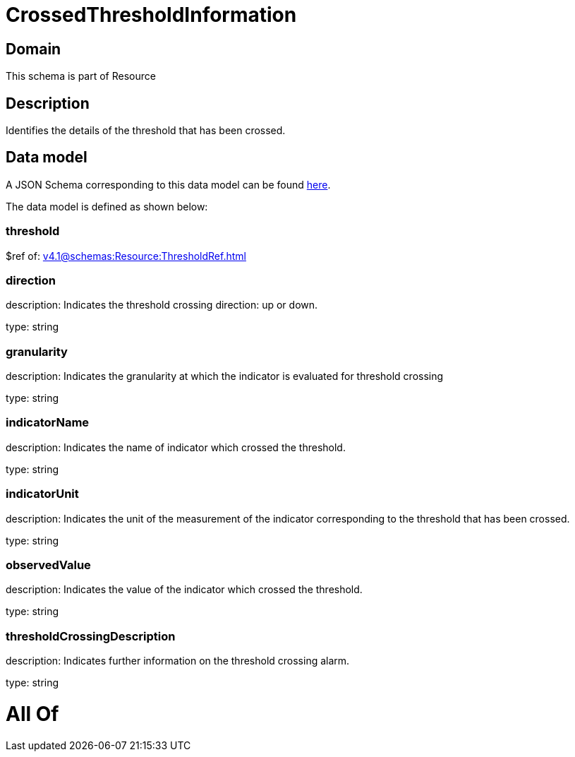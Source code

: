 = CrossedThresholdInformation

[#domain]
== Domain

This schema is part of Resource

[#description]
== Description

Identifies the details of the threshold that has been crossed.


[#data_model]
== Data model

A JSON Schema corresponding to this data model can be found https://tmforum.org[here].

The data model is defined as shown below:


=== threshold
$ref of: xref:v4.1@schemas:Resource:ThresholdRef.adoc[]


=== direction
description: Indicates the threshold crossing direction: up or down.

type: string


=== granularity
description: Indicates the granularity at which the indicator is evaluated for threshold crossing

type: string


=== indicatorName
description: Indicates the name of indicator which crossed the threshold.

type: string


=== indicatorUnit
description: Indicates the unit of the measurement of the indicator corresponding to the threshold that has been crossed.

type: string


=== observedValue
description: Indicates the value of the indicator which crossed the threshold.

type: string


=== thresholdCrossingDescription
description: Indicates further information on the threshold crossing alarm.

type: string


= All Of 
